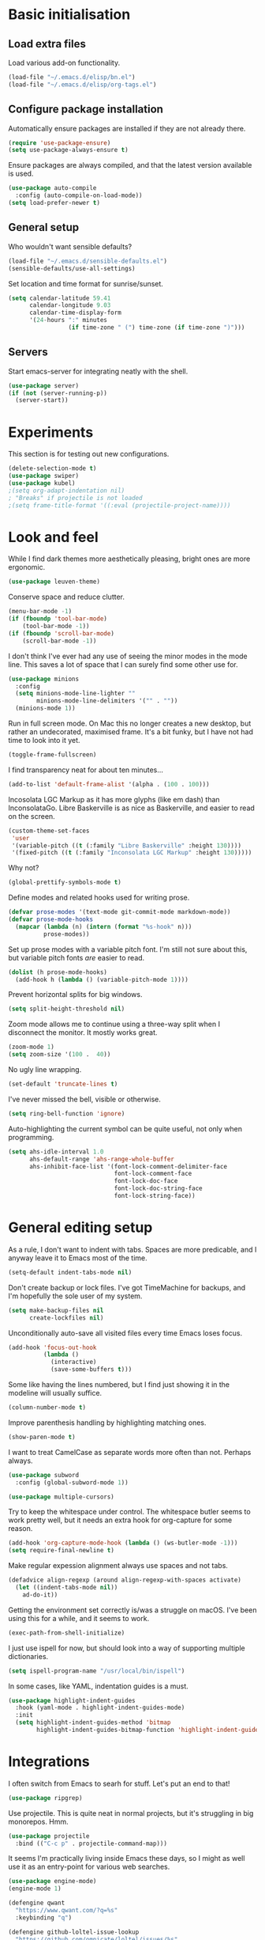 * Basic initialisation
** Load extra files

Load various add-on functionality.

#+begin_src emacs-lisp
(load-file "~/.emacs.d/elisp/bn.el")
(load-file "~/.emacs.d/elisp/org-tags.el")
#+end_src

** Configure package installation

Automatically ensure packages are installed if they are not already there.

#+begin_src emacs-lisp
(require 'use-package-ensure)
(setq use-package-always-ensure t)
#+end_src

Ensure packages are always compiled, and that the latest version available is
used.

#+begin_src emacs-lisp
(use-package auto-compile
  :config (auto-compile-on-load-mode))
(setq load-prefer-newer t)
#+end_src

** General setup

Who wouldn't want sensible defaults?

#+begin_src emacs-lisp
(load-file "~/.emacs.d/sensible-defaults.el")
(sensible-defaults/use-all-settings)
#+end_src

Set location and time format for sunrise/sunset.

#+begin_src emacs-lisp
(setq calendar-latitude 59.41
      calendar-longitude 9.03
      calendar-time-display-form
      '(24-hours ":" minutes
                 (if time-zone " (") time-zone (if time-zone ")")))
#+end_src

** Servers

Start emacs-server for integrating neatly with the shell.

#+begin_src emacs-lisp
(use-package server)
(if (not (server-running-p))
  (server-start))
#+end_src

* Experiments

This section is for testing out new configurations.

#+begin_src emacs-lisp
(delete-selection-mode t)
(use-package swiper)
(use-package kubel)
;(setq org-adapt-indentation nil)
; "Breaks" if projectile is not loaded
;(setq frame-title-format '((:eval (projectile-project-name))))
#+end_src

* Look and feel

While I find dark themes more aesthetically pleasing, bright ones are more
ergonomic.

#+begin_src emacs-lisp
(use-package leuven-theme)
#+end_src

Conserve space and reduce clutter.

#+begin_src emacs-lisp
(menu-bar-mode -1)
(if (fboundp 'tool-bar-mode)
    (tool-bar-mode -1))
(if (fboundp 'scroll-bar-mode)
    (scroll-bar-mode -1))
#+end_src

I don't think I've ever had any use of seeing the minor modes in the mode line.
This saves a lot of space that I can surely find some other use for.

#+begin_src emacs-lisp
(use-package minions
  :config
  (setq minions-mode-line-lighter ""
        minions-mode-line-delimiters '("" . ""))
  (minions-mode 1))
#+end_src

Run in full screen mode. On Mac this no longer creates a new desktop, but rather
an undecorated, maximised frame. It's a bit funky, but I have not had time to
look into it yet.

#+begin_src emacs-lisp
(toggle-frame-fullscreen)
#+end_src

I find transparency neat for about ten minutes...

#+begin_src emacs-lisp
(add-to-list 'default-frame-alist '(alpha . (100 . 100)))
#+end_src

Incosolata LGC Markup as it has more glyphs (like em dash) than InconsolataGo.
Libre Baskerville is as nice as Baskerville, and easier to read on the screen.

#+begin_src emacs-lisp
(custom-theme-set-faces
 'user
 '(variable-pitch ((t (:family "Libre Baskerville" :height 130))))
 '(fixed-pitch ((t (:family "Inconsolata LGC Markup" :height 130)))))
#+end_src

Why not?

#+begin_src emacs-lisp
(global-prettify-symbols-mode t)
#+end_src

Define modes and related hooks used for writing prose.

#+begin_src emacs-lisp
(defvar prose-modes '(text-mode git-commit-mode markdown-mode))
(defvar prose-mode-hooks
  (mapcar (lambda (n) (intern (format "%s-hook" n)))
          prose-modes))
#+end_src

Set up prose modes with a variable pitch font. I'm still not sure about this,
but variable pitch fonts /are/ easier to read.

#+begin_src emacs-lisp
(dolist (h prose-mode-hooks)
  (add-hook h (lambda () (variable-pitch-mode 1))))
#+end_src

Prevent horizontal splits for big windows.

#+begin_src emacs-lisp
(setq split-height-threshold nil)
#+end_src

Zoom mode allows me to continue using a three-way split when I disconnect the
monitor. It mostly works great.

#+begin_src emacs-lisp
(zoom-mode 1)
(setq zoom-size '(100 .  40))
#+end_src

No ugly line wrapping.

#+begin_src emacs-lisp
(set-default 'truncate-lines t)
#+end_src

I've never missed the bell, visible or otherwise.

#+begin_src emacs-lisp
(setq ring-bell-function 'ignore)
#+end_src

Auto-highlighting the current symbol can be quite useful, not only when
programming.

#+begin_src emacs-lisp
(setq ahs-idle-interval 1.0
      ahs-default-range 'ahs-range-whole-buffer
      ahs-inhibit-face-list '(font-lock-comment-delimiter-face
                              font-lock-comment-face
                              font-lock-doc-face
                              font-lock-doc-string-face
                              font-lock-string-face))
#+end_src

* General editing setup

As a rule, I don't want to indent with tabs. Spaces are more predicable, and I
anyway leave it to Emacs most of the time.

#+begin_src emacs-lisp
(setq-default indent-tabs-mode nil)
#+end_src

Don't create backup or lock files. I've got TimeMachine for backups, and I'm
hopefully the sole user of my system.

#+begin_src emacs-lisp
(setq make-backup-files nil
      create-lockfiles nil)
#+end_src

Unconditionally auto-save all visited files every time Emacs loses focus.

#+begin_src emacs-lisp
(add-hook 'focus-out-hook
          (lambda ()
            (interactive)
            (save-some-buffers t)))
#+end_src

Some like having the lines numbered, but I find just showing it in the modeline
will usually suffice.

#+begin_src emacs-lisp
(column-number-mode t)
#+end_src

Improve parenthesis handling by highlighting matching ones.

#+begin_src emacs-lisp
(show-paren-mode t)
#+end_src

I want to treat CamelCase as separate words more often than not. Perhaps always.

#+begin_src emacs-lisp
(use-package subword
  :config (global-subword-mode 1))
#+end_src

#+begin_src emacs-lisp
(use-package multiple-cursors)
#+end_src

Try to keep the whitespace under control. The whitespace butler seems to work
pretty well, but it needs an extra hook for org-capture for some reason.

#+begin_src emacs-lisp
(add-hook 'org-capture-mode-hook (lambda () (ws-butler-mode -1)))
(setq require-final-newline t)
#+end_src

Make regular expession alignment always use spaces and not tabs.

#+begin_src emacs-lisp
(defadvice align-regexp (around align-regexp-with-spaces activate)
  (let ((indent-tabs-mode nil))
    ad-do-it))
#+end_src

Getting the environment set correctly is/was a struggle on macOS. I've been
using this for a while, and it seems to work.

#+begin_src emacs-lisp
(exec-path-from-shell-initialize)
#+end_src

I just use ispell for now, but should look into a way of supporting multiple
dictionaries.

#+begin_src emacs-lisp
(setq ispell-program-name "/usr/local/bin/ispell")
#+end_src

In some cases, like YAML, indentation guides is a must.

#+begin_src emacs-lisp
(use-package highlight-indent-guides
  :hook (yaml-mode . highlight-indent-guides-mode)
  :init
  (setq highlight-indent-guides-method 'bitmap
        highlight-indent-guides-bitmap-function 'highlight-indent-guides--bitmap-line))
#+end_src

* Integrations

I often switch from Emacs to searh  for stuff.  Let's put an end to that!

#+begin_src emacs-lisp
(use-package ripgrep)
#+end_src

Use projectile. This is quite neat in normal projects, but it's struggling in
big monorepos. Hmm.

#+begin_src emacs-lisp
(use-package projectile
  :bind (("C-c p" . projectile-command-map)))
#+end_src

It seems I'm practically living inside Emacs these days, so I might as well use
it as an entry-point for various web searches.

#+begin_src emacs-lisp
(use-package engine-mode)
(engine-mode 1)

(defengine qwant
  "https://www.qwant.com/?q=%s"
  :keybinding "q")

(defengine github-loltel-issue-lookup
  "https://github.com/omnicate/loltel/issues/%s"
  :keybinding "i")

(defengine github-loltel-issue-search
  "https://github.com/omnicate/loltel/issues?q=is%%3Aissue+is%%3Aopen+%s"
  :keybinding "s")
#+end_src

Elfeed seems to be the best choice for RSS feeds today, and also supports
defining the feeds in org! I could probably point it to the roam directory and
have it pick up all the feeds based on tags, but that seems a bit extreme...

#+begin_src emacs-lisp
(use-package elfeed-org
  :init
  (setq rmh-elfeed-org-files (list "~/.emacs.d/elfeed.org"))
  :config
  (elfeed-org))
#+end_src

Pick up authentication info.

#+begin_src emacs-lisp
(setq auth-sources '("~/.authinfo"))
#+end_src

* Programming language support

** Go

This sets up Go mode with some basic support.  The jump to definition
support is extremely limited, unfortunately.

#+begin_src emacs-lisp
(use-package go-mode
  :bind (("M-." . godef-jump))
  :hook (before-save . gofmt-before-save)
  :init
  (exec-path-from-shell-copy-env "GOPATH")
  (setq go-eldoc-gocode "/Users/bn/go/bin/gocode")
  :config
  (add-hook 'go-mode-hook (lambda ()
                            (setq tab-width 4)
                            (auto-highlight-symbol-mode 1)
                            (electric-pair-mode 1)
                            (electric-indent-mode 1)
                            (subword-mode 1)
                            (yas-minor-mode 1))))

(use-package go-eldoc
  :config
  (go-eldoc-setup))

(use-package go-add-tags)
(use-package go-fill-struct)
(use-package go-playground)
#+end_src

** Elisp

   From what I hear paredit is passé, and Lispy is the new kid on the block, but
   I gave up and reverted  to paredit.

#+begin_src emacs-lisp
  (use-package paredit)
#+end_src

#+begin_src emacs-lisp
  (use-package rainbow-delimiters)
  (use-package eldoc)

  (add-hook 'emacs-lisp-mode-hook
            (lambda ()
              (paredit-mode 1)
              (rainbow-delimiters-mode 1)
              (eldoc-mode 1)))

  (org-babel-do-load-languages
   'org-babel-load-languages
   '((emacs-lisp . t)))
#+end_src

** Shell

#+begin_src emacs-lisp
(add-hook 'sh-mode-hook
          (lambda ()
            (setq sh-basic-offset 2
                  sh-indentation 2)))
(add-hook 'after-save-hook
          'executable-make-buffer-file-executable-if-script-p)
#+end_src

** Graphviz

#+begin_src emacs-lisp
(use-package graphviz-dot-mode
  :init (setq graphviz-dot-view-command "xdot %s"))
#+end_src

** Haskell

#+begin_src emacs-lisp
(use-package haskell-mode)

(add-hook 'haskell-mode-hook
          (lambda ()
            (subword-mode 1)
            (electric-pair-local-mode 1)
            (haskell-doc-mode 1)))
#+end_src

** Rust

#+begin_src emacs-lisp
(use-package rust-mode)

(setq racer-cmd "~/bin/racer"
      racer-rust-src-path "~/src/thirdparty/rust/src"
      company-tooltip-align-annotations t)

(add-hook 'rust-mode-hook
          (lambda ()
            (cargo-minor-mode 1)
            (electric-pair-local-mode 1)
            (racer-mode 1)))

(add-hook 'racer-mode-hook
          (lambda ()
            (company-mode 1)))
#+end_src

** Markdown

#+begin_src emacs-lisp
(use-package markdown-mode
  :config
  (setq markdown-open-command "~/bin/mark")
  (set-face-attribute 'markdown-table-face nil :inherit 'fixed-pitch)
  (add-hook 'markdown-mode-hook (lambda () (visual-line-mode 1))))
#+end_src

** Yaml

#+begin_src emacs-lisp
(use-package yaml-mode
  :config
  (add-hook 'yaml-mode-hook
            (lambda ()
              (variable-pitch-mode -1)
              (electric-indent-mode 1))))
#+end_src

** Bazel

#+begin_src emacs-lisp
(add-to-list 'auto-mode-alist '("BUILD\\'" . bazel-mode))
#+end_src

* Helm

#+begin_src emacs-lisp
(use-package helm
  :bind (("C-h" . nil)
         ("M-x" . helm-M-x)
         ("C-x b" . helm-buffers-list)
         ("C-x M-b" . helm-recentf)
         ("C-x r b" . helm-filtered-bookmarks)
         ("C-x C-f" . helm-find-files)
         ("C-x 4 f" . find-file-other-window)
         ("C-c C-w" . org-refile)))
; I really don't get why this is needed. If it's not there, some targets, such
; as org-refile, does not seem to cause helm to be loaded/used.
(helm-mode 1)
#+end_src

#+begin_src emacs-lisp
(use-package helm-descbinds
  :after helm
  :config
  (helm-descbinds-mode 1))
#+end_src

Using Helm for projectile is great, but for some reason it barfs if I do not
bind "C-c" first.

#+begin_src emacs-lisp
(define-key global-map (kbd "C-c") (make-sparse-keymap))
(use-package helm-projectile
  :bind ("C-c p h" . helm-projectile))
#+end_src

* Key bindings

On Mac, map the command key to meta and keep the normal behaviour of
option.

#+begin_src emacs-lisp
(setq mac-command-modifier 'meta
      mac-option-modifier nil)
#+end_src

#+begin_src emacs-lisp
(use-package which-key
  :config
  (which-key-mode 1))
#+end_src

I picked up C-TAB switcing from Eclipse way back.  The reverse one is
perhaps overdoing it since I usually have no more than three buffers.

#+begin_src emacs-lisp
(global-set-key (kbd "C-<tab>")   'other-window)
(global-set-key (kbd "C-S-<tab>") 'bn/other-window-back)
(global-set-key (kbd "C-c m") 'bn/next-line-and-indent)
#+end_src

Bind a few useful functions.

#+begin_src emacs-lisp
(global-set-key (kbd "C-x \\")	    'align-regexp)
(global-set-key (kbd "C-x C-<SPC>") 'just-one-space)
#+end_src

Some stuff I missed after making an attempt at TextMate a while back.

#+begin_src emacs-lisp
(global-move-dup-mode t)
(global-set-key (kbd "C-x C-d") 'md-duplicate-down)
(global-unset-key (kbd "C-M-<up>"))
(global-unset-key (kbd "C-M-<down>"))
#+end_src

This allows quickly jumping to words in a buffer.  Awsum!

#+begin_src emacs-lisp
(global-set-key (kbd "C-M-j") 'ace-jump-mode)
#+end_src

I still consider this a bit of an experiment...

#+begin_src emacs-lisp
(global-set-key (kbd "C-?") 'help-command)
; Find another key for this.
;(global-set-key (kbd "M-?") 'mark-paragraph)
(global-set-key (kbd "C-h") 'delete-backward-char)
(global-set-key (kbd "M-h") 'backward-kill-word)
#+end_src

The ability  to move to the next/prev occurence of the current symbol
is something I missed after using IntelliJ for a while.

#+begin_src emacs-lisp
(load-library "auto-highlight-symbol")
(define-key auto-highlight-symbol-mode-map (kbd "M-p") 'ahs-backward)
(define-key auto-highlight-symbol-mode-map (kbd "M-n") 'ahs-forward)
#+end_src

Interactive regular expressions because I find it tricky to remember
the Emacs syntax for these.

#+begin_src emacs-lisp
(define-key global-map (kbd "C-c r") 'vr/replace)
(define-key global-map (kbd "C-c q") 'vr/query-replace)
#+end_src

I tend to think snippets are kind of silly (why would you keep typing
the same thing?), but with Go it becomes useful...

#+begin_src emacs-lisp
(global-set-key (kbd "C-c y") 'helm-yas-complete)
#+end_src

* Org mode

Load the org-mode and do basic configuration:

- Set up global keybindings.
- Clear some local keybindings that gets in the way.
- Also switch on auto-fill-mode in order to make prose easier to write.
- Ensure tables and blocks are still in monospace.

#+begin_src emacs-lisp
(use-package org
  :ensure org-plus-contrib
  :bind (("C-c a" . org-agenda)
         ("C-c c" . org-capture)
         ("C-c l" . org-store-link)
         ("C-c C-x C-j" . org-clock-goto)
         :map org-mode-map
         ("C-c t" . org-todo)
         ("C-c M-p" . org-move-subtree-up)
         ("C-c M-n" . org-move-subtree-down)
         ("C-<tab>" . nil)
         ("M-h" . nil))
  :config
  (setq org-edit-src-content-indentation 0
        org-src-fontify-natively t
        org-src-tab-acts-natively t
        org-src-window-setup 'current-window
        org-modules '(ol-w3m ol-bibtex ol-docview ol-info ol-mhe ol-habits))
  (set-face-attribute 'org-block  nil :inherit 'fixed-pitch)
  (set-face-attribute 'org-table nil :inherit 'fixed-pitch)
  (add-hook 'org-mode-hook #'auto-fill-mode 1))
#+end_src

Set up fast selection for tags. Lots of them! Lowercase characters are for
categories, uppercase for contexts, including people. I could perhaps switch to
digits for contexts if clashes become a problem..

#+begin_src emacs-lisp
(setq org-tag-alist '(("admin" . ?a)
                      ("emacs" . ?e)
                      ("integrators" . ?i)
                      ("mdg" . ?m)
                      ("org" . ?o)
                      ("read" . ?r)
                      (:newline)
                      ("easy" . ?z)
                      ("hard" . ?h)
                      (:newline)
                      ("@home" . ?H)
                      ("@office" . ?O)
                      ("@standup" . ?S)
                      ("@tlf" . ?T)))
#+end_src

Properties that should be set across the board.

#+begin_src emacs-lisp
(setq org-global-properties
      '(("Effort_ALL" . "0:10 0:30 1:00 2:00 4:00 7:00")))
#+end_src

For the column view, I'd like to see the basics as compact as possible.

#+begin_src emacs-lisp
(setq org-columns-default-format
      "%40ITEM(Task) %9TODO(State) %6Effort(Effort){:} %6CLOCKSUM(Sum) %ALLTAGS(Tags)")
#+end_src

This allows me to quickly rifle through org files. The only issue I have with it
is that I want /more/, but it's rather slow on big directory trees.

#+begin_src emacs-lisp
(use-package helm-org-rifle
  :bind (("C-c r" . helm-org-rifle)
         ("C-c R" . helm-org-rifle-agenda-files)))
#+end_src

** Some basic settings.

   I keep most of the stuff in my stuff repository. For now fleeting notes are
   recorded in an Inbox, which is a relic from an older GTD structure. Items are
   archived in datetrees in the Archive directory.

#+begin_src emacs-lisp
(setq org-directory "~/Repository"
      org-default-notes-file "~/Repository/Inbox.org"
      org-archive-location "Archive/closed.org_archive::datetree/"
      org-stuck-projects '("/+PROJ" ("NEXT" "TODO") ("@buy") "")
      org-agenda-restore-windows-after-quit t
      org-agenda-window-setup 'current-window
      org-log-done t)

(setq org-todo-keywords '((sequence "TODO(t)" "NEXT(n)" "PROJ(p)" "INACTIVE(i)"
                                    "SOMEDAY(s)" "WAITING(w@)"
                                    "|" "DONE(d)" "CANCELLED(c@)")))
#+end_src

Emacs Lisp is a popular source language, so give it  its own key. As both "e"
and "E" are taken, it will have to live under "m".

#+begin_src emacs-lisp
(add-to-list 'org-structure-template-alist
             '("m" . "src emacs-lisp"))
#+end_src

Exporting to Slack allows me to edit the message in e.g. an org-mode note.

#+begin_src emacs-lisp
(use-package ox-slack)
#+end_src

#+begin_src emacs-lisp
(use-package org-superstar
  :init
  (add-hook 'org-mode-hook 'org-superstar-mode))
#+end_src

** Pomodoro

#+begin_src emacs-lisp
(use-package org-pomodoro
  :init (setq org-pomodoro-length 20))
#+end_src

** Contacts

It's easy to just stuff contacts into some random address book (GMail, your
phone, ...), but let's take a step back: Contacts are /people/ that you deal
with. Many of them you will deal with for years or decades. They should not just
be thrown into an address book as an afterthought.

#+begin_src emacs-lisp
(use-package org-contacts
   :ensure nil
   :after org
   :custom (org-contacts-files '("~/Repository/People/Contacts.org")))
#+end_src

** Bookmarks

#+begin_src emacs-lisp
(use-package org-cliplink
  :bind (:map org-mode-map
              ("C-c L" . org-cliplink)))
#+end_src

** Agenda setup

This is has been changing a lot, but the current idea is that I want to fetch
tasks from:

- Calendars, to show in the weekly agenda view.
- My projects repository, which is kind of legacy.
- Everything inside the interests and roles contexts.
   
#+begin_src emacs-lisp
(setq org-agenda-files
      (append
       `("~/.emacs.d/calendars"
         "~/Repository"
         "~/Interests"
         ,@(bn/agenda-files-recursively "~/Roles"))))
#+end_src

The agenda has views for the inbox, all my next actions, and all my projects.
But I'm planning to incorporate all of this information in one view, currently
dubbed "review".

#+begin_src emacs-lisp
(setq org-agenda-custom-commands
      `(("i" "Inbox"
         ((todo "NEXT"
                ((org-agenda-files (list "~/Repository/Inbox.org"))))))
        ("n" "Next actions" todo "NEXT")
        ("p" "Projects" todo "PROJ")
        ("r" "Review"
         ((agenda)
          (todo "PROJ"
                ((org-agenda-overriding-header "Active projects:")))
          ,bn/org-agenda--active-projects))))
#+end_src

** Capture and refile

Capture templates. NEXT is used for tasks I can start working on right away,
while TODO are effectively blocked. PROJ is for longer lived tasks with
sub-tasks. These are treated separately in weekly and daily reviews. MEETING is
used to record meetings, but I don't use it very often, so it's a candidate for
removal.

I use Diary to make a quick summary of the day, or when I have completed
significant tasks. Contacts is for recording new contacts, but it's mostly
experimental. Then there are templates for recurring meetings/standups that I
use for recording the outcome of these, and for tracking the time spent.

#+begin_src emacs-lisp
(setq org-capture-templates
      `(("n" "NEXT" entry (file org-default-notes-file)
         "* NEXT %i%?")
        ("t" "TODO" entry (file org-default-notes-file)
         "* TODO %i%?")
        ("p" "PROJ" entry (file org-default-notes-file)
         "* PROJ %i%?")
        ("m" "Meeting" entry (file+datetree "~/Roles/TechLeadWG2/Meetings.org")
         "* NEXT %? :meeting:\n%U" :clock-in t :clock-resume t)
        ("d" "Diary" entry (file+datetree "~/Repository/Timeline/Diary.org")
         "* %?\n%U\n" :clock-in t :clock-resume t)
        ("c" "Contacts" entry (file ,(car (org-contacts-files)))
         "* %(org-contacts-template-name)
  :PROPERTIES:
  :EMAIL: %^{Email| }
  :PHONE: %^{Phone| }
  :END:\n** %u %?")
        ("s" "Standup" item
         (file+olp+datetree "~/Roles/TechLeadWG2/Recurring.org" "Standups")
         "%?\n" :clock-in t :clock-resume t)
        ("l" "Tech lead sync" item
         (file+olp+datetree "~/Roles/TechLeadWG2/Recurring.org" "Tech lead syncs")
         "%?\n" :clock-in t :clock-resume t)
        ("b" "Bookmark" entry (file "~/Bookmarks.org")
         "* %(org-cliplink-capture)\n%?" :empty-lines 1)))
#+end_src

I've dumbed down the refiling targets to just consider all the agenda files at
level one.

#+begin_src emacs-lisp
(setq org-refile-targets '((nil :maxlevel . 5)
                           (org-agenda-files :maxlevel . 2)))
#+end_src

** Roam

 Let's try to use the new Repository structure for org-roam. An alternative
 would have been to store it as a Context, but it's probably more of a cross
 context thing.

#+begin_src emacs-lisp
(setq org-roam-directory "~/Repository/Roam")
#+end_src

 Start org-roam and bind the most useful functions behind the ~C-c n~ prefix.

#+begin_src emacs-lisp
(use-package org-roam
    :ensure t
    :bind (("C-c n f" . org-roam-find-file)
           :map org-roam-mode-map
           (("C-c n l" . org-roam)
            ("C-c n g" . org-roam-graph)
            ("C-c n t a" . org-roam-tag-add)
            ("C-c n t d" . org-roam-tag-delete))
           :map org-mode-map
           (("C-c n i" . org-roam-insert)
            ("C-c n I" . org-roam-insert-immediate)))
    :hook (after-init . org-roam-mode)
    :init
    (make-directory org-roam-directory t)
    :config
    (setq org-roam-completion-system 'helm))
 #+end_src

 Also set up org-journal with org-roam for fleeting notes, i.e. notes
 that are not connected to a particular project.

#+begin_src emacs-lisp
(use-package org-journal
  :bind
  ("C-c n j" . org-journal-new-entry)
  :init
  (setq org-journal-file-type 'weekly
        org-journal-dir org-roam-directory
        org-journal-date-prefix "* "
        org-journal-file-header "#+title: %Y journal, week %V\n"
        org-journal-file-format "%Y-%V.org"
        org-journal-date-format "%A, %d %B %Y"
        org-journal-carryover-items ""))
 #+end_src
 
This is an attempt to set up org-roam-bibtex and friends in a way I understand.
The goal is to be able to insert cite-links using helm completion, both in
org-roam notes and elsewhere. The cited documents should be kept on disk
possibly managed by Zotero. The bibtex itself is less important.

Separates bibliograpgical notes from other notes, and provides
~orb-find-non-ref-file~ as an alternative to ~org-roam-find-file~ that ignores
bibliograpgical notes.

The setup was originally  based on Ian Jones' [[https://www.ianjones.us/org-roam-bibtex][Org Roam Bibtex]], and then
rewritten based on the guide  by [[https://rgoswami.me/posts/org-note-workflow/][rgoswami]]. It kinda works, but I still can't
make notes in epub documents.

This is the bibliography in BibTeX format, maintained using Zotero.

#+begin_src emacs-lisp
(setq zot-bib "~/Repository/Bibliography/Master.bib")
#+end_src

I use helm-bibtex to navigate the bibliograpgy in order to add citations, edit
notes and so on.

#+begin_src emacs-lisp
(use-package helm-bibtex
  :init
  (setq bibtex-completion-bibliography zot-bib
        bibtex-completion-library-path "~/Repository/Bibliography/bibtex-pdfs"
        bibtex-completion-notes-path org-roam-directory
        bibtex-completion-pdf-field "file"
        bibtex-completion-pdf-open-function
        (lambda (path)
          (start-process "open" "*open*" "open" path))))
#+end_src

Hmm.. I'm sure org-ref is super-important, but in my setup it's kind of hidden
behind helm-bibtex and org-roam-bibtex.

#+begin_src emacs-lisp
(use-package org-ref
  :init
  (setq org-ref-default-bibliography (list zot-bib)
        org-ref-pdf-directory "~/Repository/Bibliography/bibtex-pdfs/"
        org-ref-get-pdf-filename-function 'org-ref-get-pdf-filename-helm-bibtex
        org-ref-notes-directory org-roam-directory
        org-ref-notes-function 'orb-edit-notes))
#+end_src

This stitches together helm-bibtex, org-ref, and org-roam, enabling literature
notes in the org-roam directory.

#+begin_src emacs-lisp
(use-package org-roam-bibtex
  :after org-roam
  :hook (org-roam-mode . org-roam-bibtex-mode)
  :init
  (setq orb-note-actions-frontend 'helm
        orb-preformat-keywords '("citekey" "date" "type" "pdf?" "note?" "author"
                                 "langid" "file" "author-or-editor-abbrev"
                                 "title" "shorttitle")
        orb-templates
        '(("r" "reference" plain (function org-roam-capture--get-point)
           (file "~/.emacs.d/templates/orb-note.txt")
           :file-name "${citekey}"
           :head "#+TITLE: ${shorttitle}\n"
           :unnarrowed t)))
  :bind (:map org-mode-map
         (("C-c n a" . orb-note-actions))))

(use-package org-noter
  :after (org pdf-view nov)
  :bind (:map org-noter-doc-mode-map
         (("M-i" . zp/org-noter-insert-precise-note-dwim)))
  :init
  (setq org-noter-always-create-frame nil
        org-noter-notes-search-path (list org-roam-directory)
        org-noter-notes-window-location 'horizontal-split
        org-noter-doc-split-percentage '(0.7 . 0.3)))

;; Move these to a separate "Media" section
(use-package pdf-tools
  :mode ("\\.pdf\\'" . pdf-view-mode)
  :demand
  :config
  (pdf-tools-install :no-query))

(use-package org-pdftools
  :hook (org-load . org-pdftools-setup-link))

(use-package nov
  :mode ("\\.\\(epub\\|mobi\\)\\'" . nov-mode))

(use-package org-noter-pdftools
  :after org-noter
  :config
  (with-eval-after-load 'pdf-annot
    (add-hook 'pdf-annot-activate-handler-functions #'org-noter-pdftools-jump-to-note)))
#+end_src

* Version control

Bind magit to ~C-x g~, and unbind ~C-<tab>~ since it's used for switching
buffers.

#+begin_src emacs-lisp
(use-package magit
  :bind (("C-x g" . magit)
         :map magit-mode-map
         ("C-<tab>" . nil))
  :init (setq magit-git-executable "/usr/local/bin/git"))
#+end_src

Forge hooks into magit and provides access to GitHub. It's quite slow on our
huge monorepo at work, but reducing the topic list limit seems to help.

#+begin_src emacs-lisp
(use-package forge
  :after magit
  :init
  (setq forge-topic-list-limit '(30 .  3)))
#+end_src

It is neat if not terribly useful to see the changes since last commit in the
buffer margin.

#+begin_src emacs-lisp
(use-package diff-hl
  :config
  (add-hook 'prog-mode-hook 'turn-on-diff-hl-mode)
  (add-hook 'vc-dir-mode-hook 'turn-on-diff-hl-mode))
#+end_src
